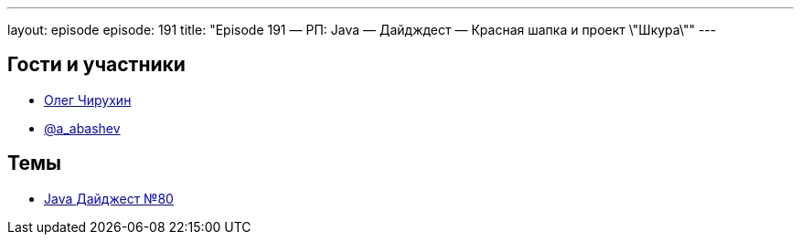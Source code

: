 ---
layout: episode
episode: 191
title: "Episode 191 — РП: Java — Дайдждест — Красная шапка и проект \"Шкура\""
---

== Гости и участники

  * https://twitter.com/olegchir[Олег Чирухин]
  * https://twitter.com/a_abashev[@a_abashev]

== Темы

  * https://jug.ru/2018/11/digest-week-80/[Java Дайджест №80]

